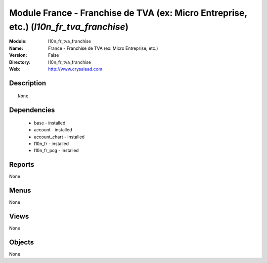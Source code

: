 
Module France - Franchise de TVA (ex: Micro Entreprise, etc.) (*l10n_fr_tva_franchise*)
=======================================================================================
:Module: l10n_fr_tva_franchise
:Name: France - Franchise de TVA (ex: Micro Entreprise, etc.)
:Version: False
:Directory: l10n_fr_tva_franchise
:Web: http://www.crysalead.com

Description
-----------

::

  None

Dependencies
------------

 * base - installed
 * account - installed
 * account_chart - installed
 * l10n_fr - installed
 * l10n_fr_pcg - installed

Reports
-------

None


Menus
-------


None


Views
-----


None



Objects
-------

None
